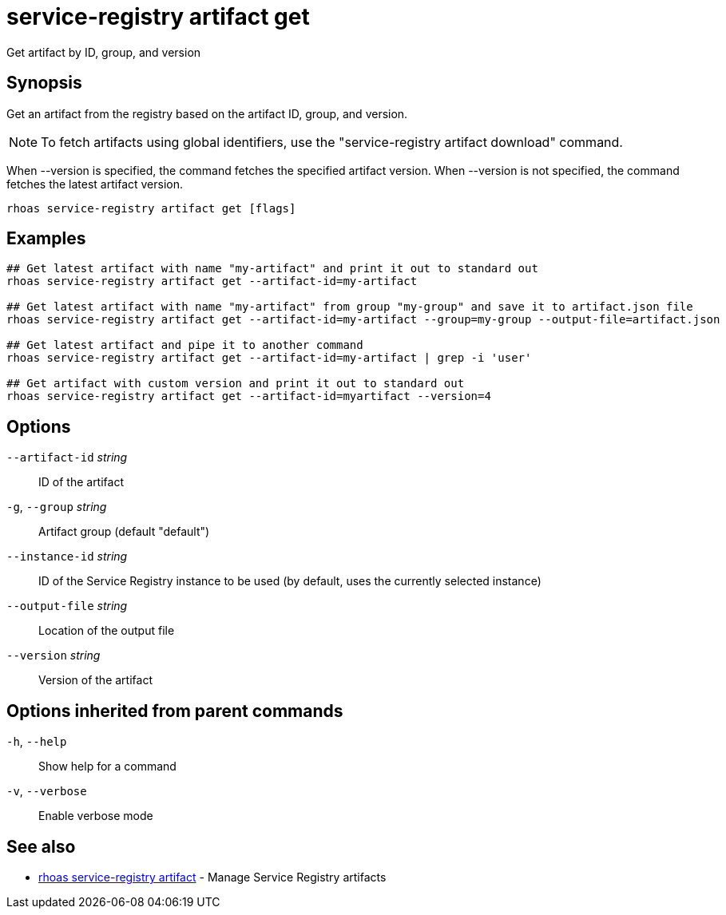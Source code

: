 ifdef::env-github,env-browser[:context: cmd]
[id='ref-service-registry-artifact-get_{context}']
= service-registry artifact get

[role="_abstract"]
Get artifact by ID, group, and version

[discrete]
== Synopsis

Get an artifact from the registry based on the artifact ID, group, and version.

NOTE: To fetch artifacts using global identifiers, use the "service-registry artifact download" command.

When --version is specified, the command fetches the specified artifact version. When --version is not specified, the command fetches the latest artifact version.



....
rhoas service-registry artifact get [flags]
....

[discrete]
== Examples

....
## Get latest artifact with name "my-artifact" and print it out to standard out
rhoas service-registry artifact get --artifact-id=my-artifact

## Get latest artifact with name "my-artifact" from group "my-group" and save it to artifact.json file
rhoas service-registry artifact get --artifact-id=my-artifact --group=my-group --output-file=artifact.json

## Get latest artifact and pipe it to another command
rhoas service-registry artifact get --artifact-id=my-artifact | grep -i 'user'

## Get artifact with custom version and print it out to standard out
rhoas service-registry artifact get --artifact-id=myartifact --version=4

....

[discrete]
== Options

      `--artifact-id` _string_::   ID of the artifact
  `-g`, `--group` _string_::       Artifact group (default "default")
      `--instance-id` _string_::   ID of the Service Registry instance to be used (by default, uses the currently selected instance)
      `--output-file` _string_::   Location of the output file
      `--version` _string_::       Version of the artifact

[discrete]
== Options inherited from parent commands

  `-h`, `--help`::      Show help for a command
  `-v`, `--verbose`::   Enable verbose mode

[discrete]
== See also


 
* link:{path}#ref-rhoas-service-registry-artifact_{context}[rhoas service-registry artifact]	 - Manage Service Registry artifacts

